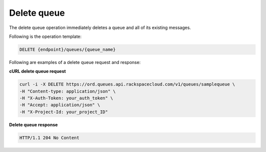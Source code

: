 .. _gs-delete-queue:

Delete queue
~~~~~~~~~~~~
The delete queue operation immediately deletes a queue and all
of its existing messages.

Following is the operation template:

.. code::

     DELETE {endpoint}/queues/{queue_name}

Following are examples of a delete queue request and response:

**cURL delete queue request**

.. code:: bash

     curl -i -X DELETE https://ord.queues.api.rackspacecloud.com/v1/queues/samplequeue \
     -H "Content-type: application/json" \
     -H "X-Auth-Token: your_auth_token" \
     -H "Accept: application/json" \
     -H "X-Project-Id: your_project_ID"

**Delete queue response**

.. code:: json

     HTTP/1.1 204 No Content
